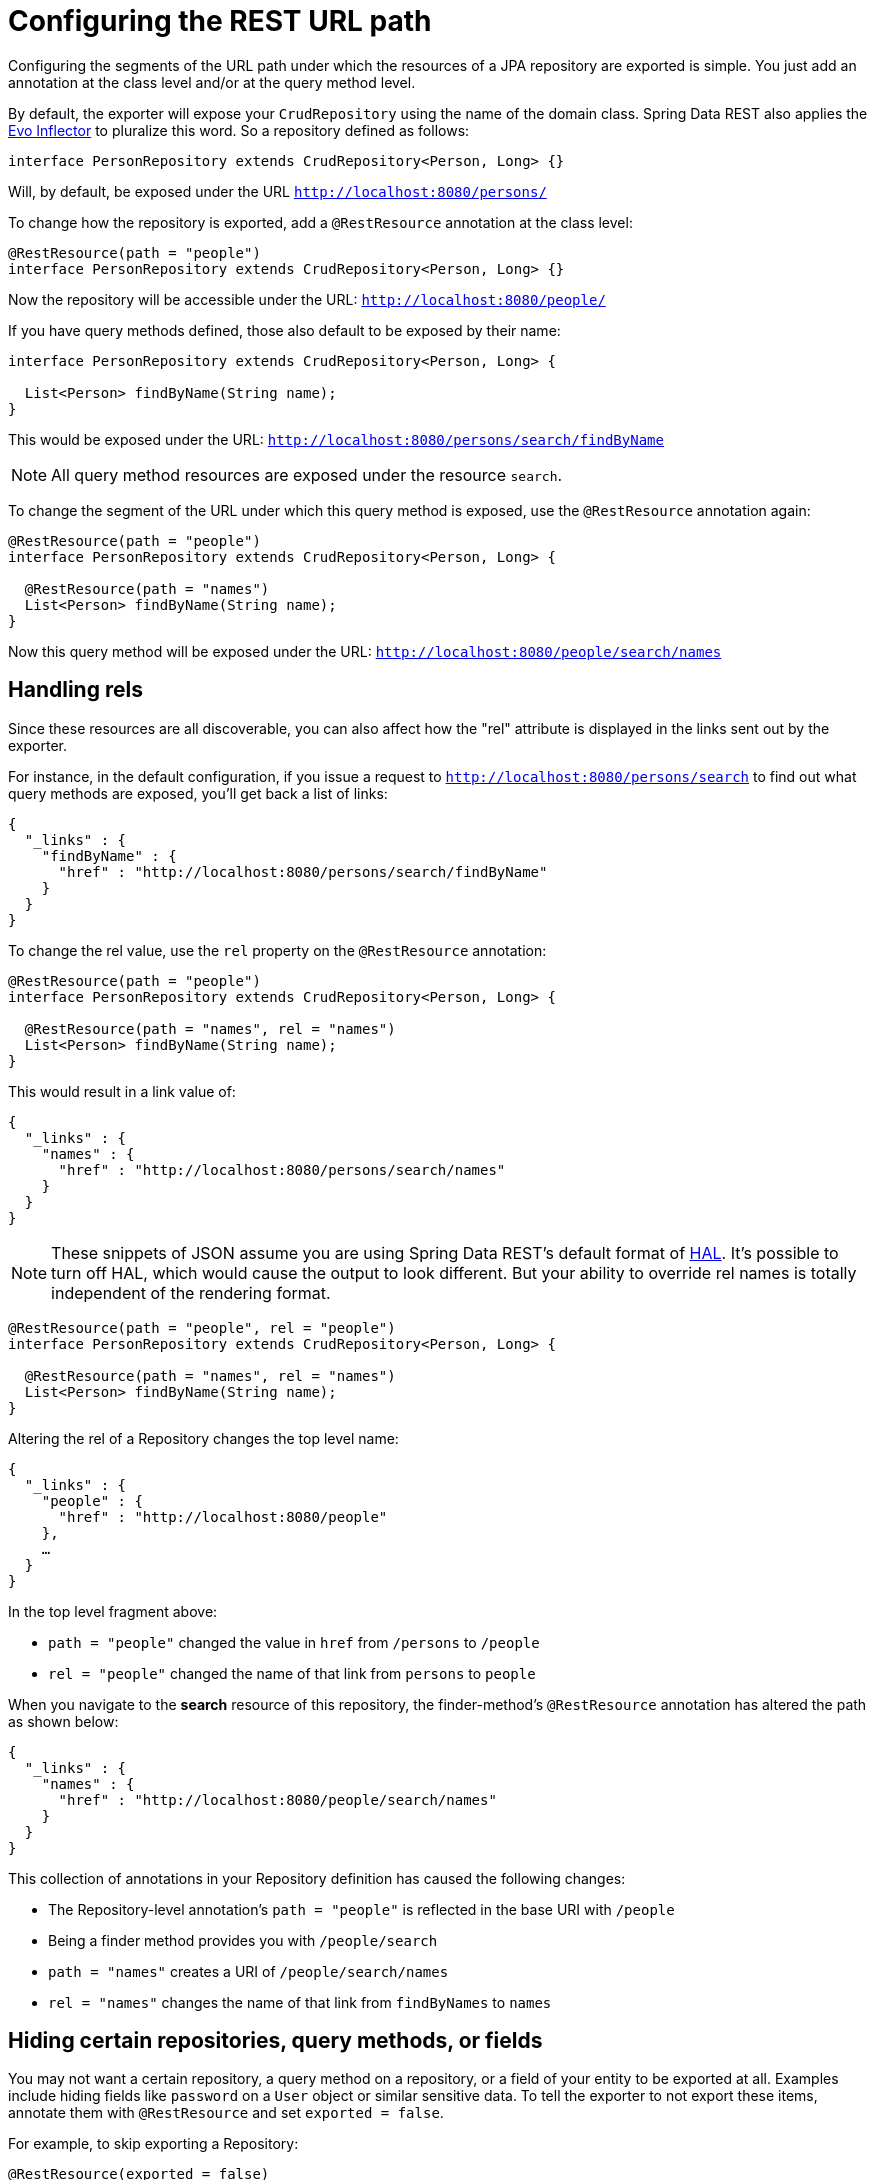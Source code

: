 [[customizing-sdr.configuring-the-rest-url-path]]
= Configuring the REST URL path

Configuring the segments of the URL path under which the resources of a JPA repository are exported is simple. You just add an annotation at the class level and/or at the query method level.

By default, the exporter will expose your `CrudRepository` using the name of the domain class. Spring Data REST also applies the https://github.com/atteo/evo-inflector[Evo Inflector] to pluralize this word. So a repository defined as follows:

[source,java]
----
interface PersonRepository extends CrudRepository<Person, Long> {}
----

Will, by default, be exposed under the URL `http://localhost:8080/persons/`

To change how the repository is exported, add a `@RestResource` annotation at the class level:

[source,java]
----
@RestResource(path = "people")
interface PersonRepository extends CrudRepository<Person, Long> {}
----

Now the repository will be accessible under the URL: `http://localhost:8080/people/`

If you have query methods defined, those also default to be exposed by their name:

[source,java]
----
interface PersonRepository extends CrudRepository<Person, Long> {

  List<Person> findByName(String name);
}
----

This would be exposed under the URL: `http://localhost:8080/persons/search/findByName`

NOTE: All query method resources are exposed under the resource `search`.

To change the segment of the URL under which this query method is exposed, use the `@RestResource` annotation again:

[source,java]
----
@RestResource(path = "people")
interface PersonRepository extends CrudRepository<Person, Long> {

  @RestResource(path = "names")
  List<Person> findByName(String name);
}
----

Now this query method will be exposed under the URL: `http://localhost:8080/people/search/names`

== Handling rels

Since these resources are all discoverable, you can also affect how the "rel" attribute is displayed in the links sent out by the exporter.

For instance, in the default configuration, if you issue a request to `http://localhost:8080/persons/search` to find out what query methods are exposed, you'll get back a list of links:

[source,javascript]
----
{
  "_links" : {
    "findByName" : {
      "href" : "http://localhost:8080/persons/search/findByName"
    }
  }
}
----

To change the rel value, use the `rel` property on the `@RestResource` annotation:

[source,java]
----
@RestResource(path = "people")
interface PersonRepository extends CrudRepository<Person, Long> {

  @RestResource(path = "names", rel = "names")
  List<Person> findByName(String name);
}
----

This would result in a link value of:

[source,javascript]
----
{
  "_links" : {
    "names" : {
      "href" : "http://localhost:8080/persons/search/names"
    }
  }
}
----

NOTE: These snippets of JSON assume you are using Spring Data REST's default format of http://stateless.co/hal_specification.html[HAL]. It's possible to turn off HAL, which would cause the output to look different. But your ability to override rel names is totally independent of the rendering format.


[source,java]
----
@RestResource(path = "people", rel = "people")
interface PersonRepository extends CrudRepository<Person, Long> {

  @RestResource(path = "names", rel = "names")
  List<Person> findByName(String name);
}
----

Altering the rel of a Repository changes the top level name:

[source,javascript]
----
{
  "_links" : {
    "people" : {
      "href" : "http://localhost:8080/people"
    },
    …
  }
}
----

In the top level fragment above:

* `path = "people"` changed the value in `href` from `/persons` to `/people`
* `rel = "people"` changed the name of that link from `persons` to `people`

When you navigate to the *search* resource of this repository, the finder-method's `@RestResource` annotation has altered the path as shown below:

[source,javascript]
----
{
  "_links" : {
    "names" : {
      "href" : "http://localhost:8080/people/search/names"
    }
  }
}
----

This collection of annotations in your Repository definition has caused the following changes:

* The Repository-level annotation's `path = "people"` is reflected in the base URI with `/people`
* Being a finder method provides you with `/people/search`
* `path = "names"` creates a URI of `/people/search/names`
* `rel = "names"` changes the name of that link from `findByNames` to `names`

[[customizing-sdr.hiding-repositories]]
== Hiding certain repositories, query methods, or fields

You may not want a certain repository, a query method on a repository, or a field of your entity to be exported at all. Examples include hiding fields like `password` on a `User` object or similar sensitive data. To tell the exporter to not export these items, annotate them with `@RestResource` and set `exported = false`.

For example, to skip exporting a Repository:

[source,java]
----
@RestResource(exported = false)
interface PersonRepository extends CrudRepository<Person, Long> {}
----

To skip exporting a query method:

[source,java]
----
@RestResource(path = "people", rel = "people")
interface PersonRepository extends CrudRepository<Person, Long> {

  @RestResource(exported = false)
  List<Person> findByName(String name);
}
----

Or to skip exporting a field:

[source,java]
----
@Entity
public class Person {

  @Id @GeneratedValue private Long id;

  @OneToMany
  @RestResource(exported = false)
  private Map<String, Profile> profiles;
}
----

WARNING: Projections provide the means to change what is exported and effectively side step these settings. If you create any projections against the same domain object, it's your responsiblity to NOT export the fields.

[[customizing-sdr.hiding-repository-crud-methods]]
== Hiding repository CRUD methods

If you don't want to expose a save or delete method on your `CrudRepository`, you can use the `@RestResource(exported = false)` setting by overriding the method you want to turn off and placing the annotation on the overriden version. For example, to prevent HTTP users from invoking the delete methods of `CrudRepository`, override all of them and add the annotation to the overriden methods.

[source,java]
----
@RestResource(path = "people", rel = "people")
interface PersonRepository extends CrudRepository<Person, Long> {

  @Override
  @RestResource(exported = false)
  void delete(Long id);

  @Override
  @RestResource(exported = false)
  void delete(Person entity);
}
----

WARNING: It is important that you override _both_ delete methods as the exporter currently uses a somewhat naive algorithm for determing which CRUD method to use in the interest of faster runtime performance. It's not currently possible to turn off the version of delete which takes an ID but leave exported the version that takes an entity instance. For the time being, you can either export the delete methods or not. If you want turn them off, then just keep in mind you have to annotate both versions with `exported = false`.